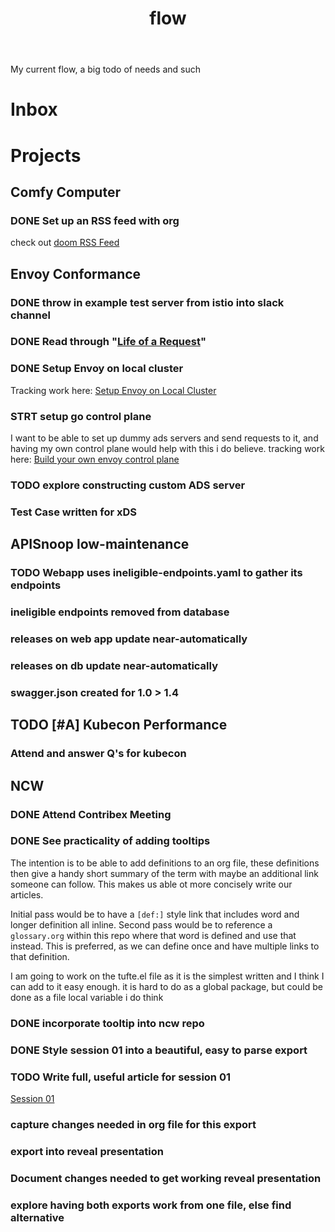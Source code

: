 #+title: flow

My current flow, a big todo of needs and such
* Inbox
* Projects
** Comfy Computer
*** DONE Set up an RSS feed with org
check out [[file:20210316100544-doom_rss_feed.org][doom RSS Feed]]
** Envoy Conformance
*** DONE throw in example test server from istio into slack channel
*** DONE Read through "[[file:20210406103023-life_of_a_request.org][Life of a Request]]"
*** DONE Setup Envoy on local cluster
Tracking work here: [[file:20210326092418-setup_envoy_on_local_cluster.org][Setup Envoy on Local Cluster]]
*** STRT setup go control plane
I want to be able to set up dummy ads servers and send requests to it, and having my own control plane would help with this i do believe.
tracking work here: [[file:20210406142209-build_your_own_envoy_control_plane.org][Build your own envoy control plane]]
*** TODO explore constructing custom ADS server
*** Test Case written for xDS
** APISnoop low-maintenance
*** TODO Webapp uses ineligible-endpoints.yaml to gather its endpoints
*** ineligible endpoints removed from database
*** releases on web app update near-automatically
*** releases on db update near-automatically
*** swagger.json created for 1.0 > 1.4
** TODO [#A] Kubecon Performance
*** Attend and answer Q's for kubecon
SCHEDULED: <2021-05-06 Thu 21:30>
** NCW
*** DONE Attend Contribex Meeting
SCHEDULED: <2021-02-16 Tue 13:00>

*** DONE See practicality of adding tooltips
The intention is to be able to add definitions to an org file, these definitions then give a handy short summary of the term with maybe an additional link someone can follow.  This makes us able ot more concisely write our articles.

Initial pass would be to have a ~[def:]~  style link that includes word and longer definition all inline.  Second pass would be to reference a ~glossary.org~ within this repo where that word is defined and use that instead.  This is preferred, as we can define once and have multiple links to that definition.

I am going to work on the tufte.el file as it is the simplest written and I think I can add to it easy enough.
it is hard to do as a global package, but could be done as a file local variable i do think
*** DONE incorporate tooltip into ncw repo
*** DONE Style session 01 into a beautiful, easy to parse export
*** TODO Write full, useful article for session 01
[[file:~/org/ncw/session-01.org][Session 01]]
*** capture changes needed in org file for this export
*** export into reveal presentation
*** Document changes needed to get working reveal presentation
*** explore having both exports work from one file, else find alternative
